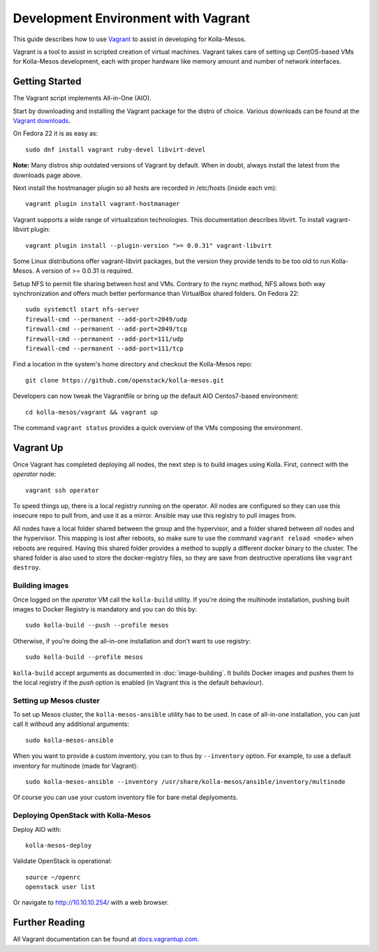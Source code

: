 Development Environment with Vagrant
====================================

This guide describes how to use `Vagrant <http://vagrantup.com>`__ to
assist in developing for Kolla-Mesos.

Vagrant is a tool to assist in scripted creation of virtual machines. Vagrant
takes care of setting up CentOS-based VMs for Kolla-Mesos development, each with
proper hardware like memory amount and number of network interfaces.

Getting Started
---------------

The Vagrant script implements All-in-One (AIO).

Start by downloading and installing the Vagrant package for the distro of
choice. Various downloads can be found at the `Vagrant downloads
<https://www.vagrantup.com/downloads.html>`__.

On Fedora 22 it is as easy as::

    sudo dnf install vagrant ruby-devel libvirt-devel

**Note:** Many distros ship outdated versions of Vagrant by default. When in
doubt, always install the latest from the downloads page above.

Next install the hostmanager plugin so all hosts are recorded in /etc/hosts
(inside each vm)::

    vagrant plugin install vagrant-hostmanager

Vagrant supports a wide range of virtualization technologies. This
documentation describes libvirt. To install vagrant-libvirt plugin::

    vagrant plugin install --plugin-version ">= 0.0.31" vagrant-libvirt

Some Linux distributions offer vagrant-libvirt packages, but the version they
provide tends to be too old to run Kolla-Mesos. A version of >= 0.0.31 is required.

Setup NFS to permit file sharing between host and VMs. Contrary to the rsync
method, NFS allows both way synchronization and offers much better performance
than VirtualBox shared folders. On Fedora 22::

    sudo systemctl start nfs-server
    firewall-cmd --permanent --add-port=2049/udp
    firewall-cmd --permanent --add-port=2049/tcp
    firewall-cmd --permanent --add-port=111/udp
    firewall-cmd --permanent --add-port=111/tcp

Find a location in the system's home directory and checkout the Kolla-Mesos repo::

    git clone https://github.com/openstack/kolla-mesos.git

Developers can now tweak the Vagrantfile or bring up the default AIO
Centos7-based environment::

    cd kolla-mesos/vagrant && vagrant up

The command ``vagrant status`` provides a quick overview of the VMs composing
the environment.

Vagrant Up
----------

Once Vagrant has completed deploying all nodes, the next step is to
build images using Kolla. First, connect with the *operator* node::

    vagrant ssh operator

To speed things up, there is a local registry running on the operator.  All
nodes are configured so they can use this insecure repo to pull from, and use
it as a mirror. Ansible may use this registry to pull images from.

All nodes have a local folder shared between the group and the hypervisor, and
a folder shared between *all* nodes and the hypervisor.  This mapping is lost
after reboots, so make sure to use the command ``vagrant reload <node>`` when
reboots are required. Having this shared folder provides a method to supply
a different docker binary to the cluster. The shared folder is also used to
store the docker-registry files, so they are save from destructive operations
like ``vagrant destroy``.


Building images
^^^^^^^^^^^^^^^

Once logged on the *operator* VM call the ``kolla-build`` utility. If you're
doing the multinode installation, pushing built images to Docker Registry is
mandatory and you can do this by::

    sudo kolla-build --push --profile mesos

Otherwise, if you're doing the all-in-one installation and don't want to use
registry::

    sudo kolla-build --profile mesos

``kolla-build`` accept arguments as documented in :doc:`image-building`. It
builds Docker images and pushes them to the local registry if the *push*
option is enabled (in Vagrant this is the default behaviour).


Setting up Mesos cluster
^^^^^^^^^^^^^^^^^^^^^^^^

To set up Mesos cluster, the ``kolla-mesos-ansible`` utility has to be used.
In case of all-in-one installation, you can just call it withoud any additional
arguments::

    sudo kolla-mesos-ansible

When you want to provide a custom inventory, you can to thus by ``--inventory``
option. For example, to use a default inventory for multinode (made for
Vagrant)::

    sudo kolla-mesos-ansible --inventory /usr/share/kolla-mesos/ansible/inventory/multinode

Of course you can use your custom inventory file for bare metal deplyoments.


Deploying OpenStack with Kolla-Mesos
^^^^^^^^^^^^^^^^^^^^^^^^^^^^^^^^^^^^

Deploy AIO with::

    kolla-mesos-deploy

Validate OpenStack is operational::

    source ~/openrc
    openstack user list

Or navigate to http://10.10.10.254/ with a web browser.


Further Reading
---------------

All Vagrant documentation can be found at
`docs.vagrantup.com <http://docs.vagrantup.com>`__.
